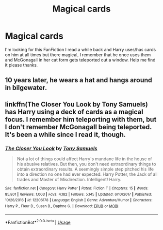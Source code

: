 #+TITLE: Magical cards

* Magical cards
:PROPERTIES:
:Author: pat99099
:Score: 1
:DateUnix: 1595113327.0
:DateShort: 2020-Jul-19
:FlairText: Request
:END:
I'm looking for this FanFiction I read a while back and Harry uses/has cards on him at all times but there magical, I remember that he once uses them and McGonagall in her cat form gets teleported out a window. Help me find it please thanks.


** 10 years later, he wears a hat and hangs around in bilgewater.
:PROPERTIES:
:Author: Impossible-Poetry
:Score: 1
:DateUnix: 1595117221.0
:DateShort: 2020-Jul-19
:END:


** linkffn(The Closer You Look by Tony Samuels) has Harry using a deck of cards as a magical focus. I remember him teleporting with them, but I don't remember McGonagall being teleported. It's been a while since I read it, though.
:PROPERTIES:
:Author: steve_wheeler
:Score: 1
:DateUnix: 1595127199.0
:DateShort: 2020-Jul-19
:END:

*** [[https://www.fanfiction.net/s/12206178/1/][*/The Closer You Look/*]] by [[https://www.fanfiction.net/u/7263482/Tony-Samuels][/Tony Samuels/]]

#+begin_quote
  Not a lot of things could affect Harry's mundane life in the house of his abusive relatives. But then, you don't need extraordinary things to obtain extraordinary results. A seemingly simple step pitched his life into a direction no one had ever expected. Harry Potter, the Jack of all trades and Master of Misdirection. Intelligent! Harry.
#+end_quote

^{/Site/:} ^{fanfiction.net} ^{*|*} ^{/Category/:} ^{Harry} ^{Potter} ^{*|*} ^{/Rated/:} ^{Fiction} ^{T} ^{*|*} ^{/Chapters/:} ^{15} ^{*|*} ^{/Words/:} ^{85,801} ^{*|*} ^{/Reviews/:} ^{1,003} ^{*|*} ^{/Favs/:} ^{4,182} ^{*|*} ^{/Follows/:} ^{5,145} ^{*|*} ^{/Updated/:} ^{6/10/2017} ^{*|*} ^{/Published/:} ^{10/26/2016} ^{*|*} ^{/id/:} ^{12206178} ^{*|*} ^{/Language/:} ^{English} ^{*|*} ^{/Genre/:} ^{Adventure/Humor} ^{*|*} ^{/Characters/:} ^{Harry} ^{P.,} ^{Fleur} ^{D.,} ^{Susan} ^{B.,} ^{Daphne} ^{G.} ^{*|*} ^{/Download/:} ^{[[http://www.ff2ebook.com/old/ffn-bot/index.php?id=12206178&source=ff&filetype=epub][EPUB]]} ^{or} ^{[[http://www.ff2ebook.com/old/ffn-bot/index.php?id=12206178&source=ff&filetype=mobi][MOBI]]}

--------------

*FanfictionBot*^{2.0.0-beta} | [[https://github.com/tusing/reddit-ffn-bot/wiki/Usage][Usage]]
:PROPERTIES:
:Author: FanfictionBot
:Score: 1
:DateUnix: 1595127219.0
:DateShort: 2020-Jul-19
:END:
